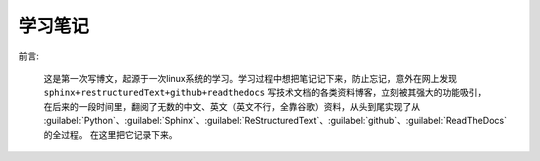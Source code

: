 .. :Author: ZQ
   :Contact: fdevilpublic@163.com
   :Revision: 1.0.0
   :Created Date: 2020-07-26
   :Modified Date:
   :Status: First draft
   :Copyright: This document has been placed in the public domain.
   
========
学习笔记
========

前言:

   这是第一次写博文，起源于一次linux系统的学习。学习过程中想把笔记记下来，防止忘记，意外在网上发现
   ``sphinx+restructuredText+github+readthedocs`` 写技术文档的各类资料博客，立刻被其强大的功能吸引，
   在后来的一段时间里，翻阅了无数的中文、英文（英文不行，全靠谷歌）资料，从头到尾实现了从 
   :guilabel:`Python`、:guilabel:`Sphinx`、:guilabel:`ReStructuredText`、:guilabel:`github`、:guilabel:`ReadTheDocs` 的全过程。
   在这里把它记录下来。

.. code::
   .. toctree::
      :maxdepth: 2    // 目录深度
      :hidden:        // 是否隐藏目录树，只显示左边索引
      :caption: Java  // 为目录树创建一个标题
      :numbered: 2    // 显示章节编号,会给所有的文件标题添加序号，只有第一个toctree能实现这个功能，最好不用
      :titlesonly:    // 只希望显示树中文档的标题，而不希望显示同一级别的其他标题


